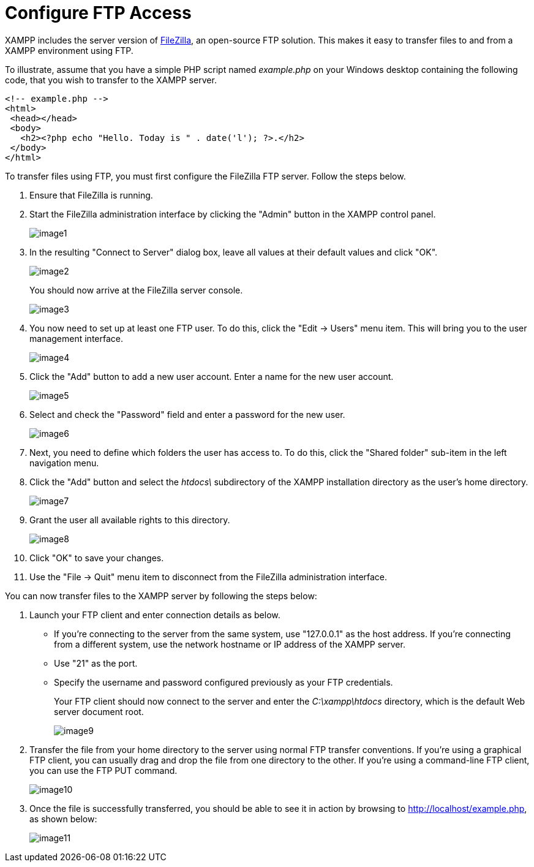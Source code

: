 = Configure FTP Access

XAMPP includes the server version of https://filezilla-project.org/[FileZilla], an open-source FTP solution. This makes it easy to transfer files to and from a XAMPP environment using FTP.

To illustrate, assume that you have a simple PHP script named _example.php_ on your Windows desktop containing the following code, that you wish to transfer to the XAMPP server.

 <!-- example.php -->
 <html>
  <head></head>
  <body>
    <h2><?php echo "Hello. Today is " . date('l'); ?>.</h2>
  </body>
 </html>

To transfer files using FTP, you must first configure the FileZilla FTP server. Follow the steps below.

 . Ensure that FileZilla is running.

 . Start the FileZilla administration interface by clicking the "Admin" button in the XAMPP control panel.
+
image::transfer-files-ftp/image1.png[]

 . In the resulting "Connect to Server" dialog box, leave all values at their default values and click "OK".
+
image::transfer-files-ftp/image2.png[]
+
You should now arrive at the FileZilla server console.
+
image::transfer-files-ftp/image3.png[]

 . You now need to set up at least one FTP user. To do this, click the "Edit -> Users" menu item. This will bring you to the user management interface.
+
image::transfer-files-ftp/image4.png[]

 . Click the "Add" button to add a new user account. Enter a name for the new user account.
+
image::transfer-files-ftp/image5.png[]

 . Select and check the "Password" field and enter a password for the new user.
+
image::transfer-files-ftp/image6.png[]

 . Next, you need to define which folders the user has access to. To do this, click the "Shared folder" sub-item in the left navigation menu.

 . Click the "Add" button and select the _htdocs\_ subdirectory of the XAMPP installation directory as the user's home directory.
+
image::transfer-files-ftp/image7.png[]

 . Grant the user all available rights to this directory.
+
image::transfer-files-ftp/image8.png[]

 . Click "OK" to save your changes.

 . Use the "File -> Quit" menu item to disconnect from the FileZilla administration interface.

You can now transfer files to the XAMPP server by following the steps below:

 . Launch your FTP client and enter connection details as below.
+
 * If you’re connecting to the server from the same system, use "127.0.0.1" as the host address. If you’re connecting from a different system, use the network hostname or IP address of the XAMPP server.  
 * Use "21" as the port.
 * Specify the username and password configured previously as your FTP credentials.
+
Your FTP client should now connect to the server and enter the _C:\xampp\htdocs_ directory, which is the default Web server document root. 
+
image::transfer-files-ftp/image9.png[]

 . Transfer the file from your home directory to the server using normal FTP transfer conventions. If you’re using a graphical FTP client, you can usually drag and drop the file from one directory to the other. If you’re using a command-line FTP client, you can use the FTP PUT command.
+
image::transfer-files-ftp/image10.png[]

 . Once the file is successfully transferred, you should be able to see it in action by browsing to http://localhost/example.php, as shown below:
+
image::transfer-files-ftp/image11.png[]